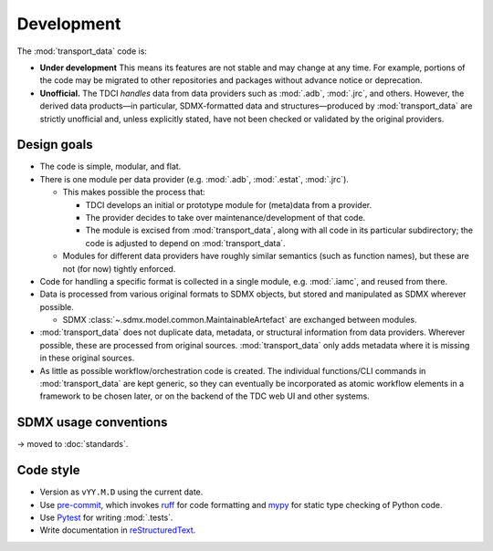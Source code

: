 Development
***********

The :mod:`transport_data` code is:

- **Under development**
  This means its features are not stable and may change at any time.
  For example, portions of the code may be migrated to other repositories and packages without advance notice or deprecation.
- **Unofficial.**
  The TDCI *handles* data from data providers such as :mod:`.adb`, :mod:`.jrc`, and others.
  However, the derived data products—in particular, SDMX-formatted data and structures—produced by :mod:`transport_data` are strictly unofficial and, unless explicitly stated, have not been checked or validated by the original providers.

Design goals
============

- The code is simple, modular, and flat.
- There is one module per data provider (e.g. :mod:`.adb`, :mod:`.estat`, :mod:`.jrc`).

  - This makes possible the process that:

    - TDCI develops an initial or prototype module for (meta)data from a provider.
    - The provider decides to take over maintenance/development of that code.
    - The module is excised from :mod:`transport_data`, along with all code in its particular subdirectory; the code is adjusted to depend on :mod:`transport_data`.

  - Modules for different data providers have roughly similar semantics (such as function names), but these are not (for now) tightly enforced.
- Code for handling a specific format is collected in a single module, e.g. :mod:`.iamc`, and reused from there.
- Data is processed from various original formats to SDMX objects, but stored and manipulated as SDMX wherever possible.

  - SDMX :class:`~.sdmx.model.common.MaintainableArtefact` are exchanged between modules.
- :mod:`transport_data` does not duplicate data, metadata, or structural information from data providers.
  Wherever possible, these are processed from original sources.
  :mod:`transport_data` only adds metadata where it is missing in these original sources.
- As little as possible workflow/orchestration code is created.
  The individual functions/CLI commands in :mod:`transport_data` are kept generic, so they can eventually be incorporated as atomic workflow elements in a framework to be chosen later, or on the backend of the TDC web UI and other systems.

SDMX usage conventions
======================

→ moved to :doc:`standards`.

Code style
==========

- Version as ``vYY.M.D`` using the current date.
- Use `pre-commit <https://pre-commit.com>`__, which invokes `ruff <https://docs.astral.sh/ruff/>`__ for code formatting and `mypy <https://mypy.readthedocs.io/en/stable/>`__ for static type checking of Python code.
- Use `Pytest <https://docs.pytest.org>`__ for writing :mod:`.tests`.
- Write documentation in `reStructuredText <https://docutils.sourceforge.io/rst.html#reference-documentation>`__.

